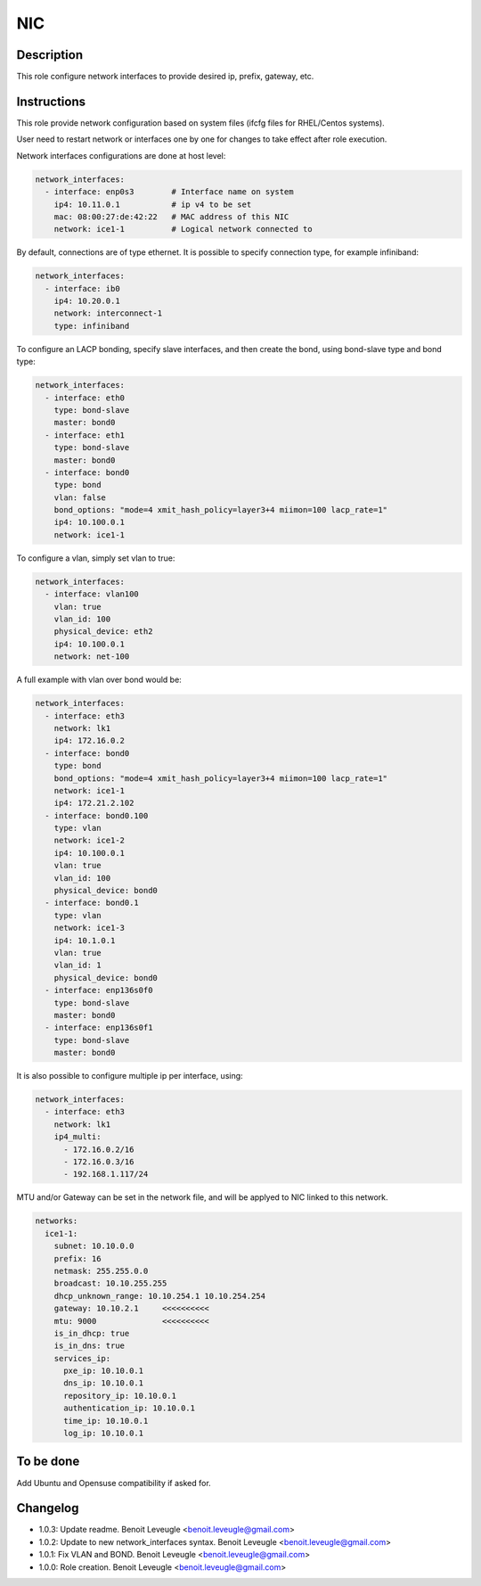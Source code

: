 NIC
---

Description
^^^^^^^^^^^

This role configure network interfaces to provide desired ip, prefix, gateway, etc.

Instructions
^^^^^^^^^^^^

This role provide network configuration based on system files (ifcfg files for RHEL/Centos systems).

User need to restart network or interfaces one by one for changes to take effect after role execution.

Network interfaces configurations are done at host level:

.. code-block:: yaml

  network_interfaces:
    - interface: enp0s3        # Interface name on system
      ip4: 10.11.0.1           # ip v4 to be set
      mac: 08:00:27:de:42:22   # MAC address of this NIC
      network: ice1-1          # Logical network connected to

By default, connections are of type ethernet. It is possible to specify connection type, for example infiniband:

.. code-block:: yaml

  network_interfaces:
    - interface: ib0
      ip4: 10.20.0.1
      network: interconnect-1
      type: infiniband

To configure an LACP bonding, specify slave interfaces, and then create the bond, using bond-slave type and bond type:

.. code-block:: yaml

  network_interfaces:
    - interface: eth0
      type: bond-slave
      master: bond0
    - interface: eth1
      type: bond-slave
      master: bond0
    - interface: bond0
      type: bond
      vlan: false
      bond_options: "mode=4 xmit_hash_policy=layer3+4 miimon=100 lacp_rate=1"
      ip4: 10.100.0.1
      network: ice1-1

To configure a vlan, simply set vlan to true:

.. code-block:: yaml

  network_interfaces:
    - interface: vlan100
      vlan: true
      vlan_id: 100
      physical_device: eth2
      ip4: 10.100.0.1
      network: net-100

A full example with vlan over bond would be:

.. code-block:: yaml

  network_interfaces:
    - interface: eth3
      network: lk1
      ip4: 172.16.0.2
    - interface: bond0
      type: bond
      bond_options: "mode=4 xmit_hash_policy=layer3+4 miimon=100 lacp_rate=1"
      network: ice1-1
      ip4: 172.21.2.102
    - interface: bond0.100
      type: vlan
      network: ice1-2
      ip4: 10.100.0.1
      vlan: true
      vlan_id: 100
      physical_device: bond0
    - interface: bond0.1
      type: vlan
      network: ice1-3
      ip4: 10.1.0.1
      vlan: true
      vlan_id: 1
      physical_device: bond0
    - interface: enp136s0f0
      type: bond-slave
      master: bond0
    - interface: enp136s0f1
      type: bond-slave
      master: bond0

It is also possible to configure multiple ip per interface, using:

.. code-block:: yaml

  network_interfaces:
    - interface: eth3
      network: lk1
      ip4_multi:
        - 172.16.0.2/16
        - 172.16.0.3/16
        - 192.168.1.117/24

MTU and/or Gateway can be set in the network file, and will be applyed to NIC linked to this network.

.. code-block:: yaml

  networks:
    ice1-1:
      subnet: 10.10.0.0
      prefix: 16
      netmask: 255.255.0.0
      broadcast: 10.10.255.255
      dhcp_unknown_range: 10.10.254.1 10.10.254.254
      gateway: 10.10.2.1     <<<<<<<<<<
      mtu: 9000              <<<<<<<<<<
      is_in_dhcp: true
      is_in_dns: true
      services_ip:
        pxe_ip: 10.10.0.1
        dns_ip: 10.10.0.1
        repository_ip: 10.10.0.1
        authentication_ip: 10.10.0.1
        time_ip: 10.10.0.1
        log_ip: 10.10.0.1


To be done
^^^^^^^^^^

Add Ubuntu and Opensuse compatibility if asked for.

Changelog
^^^^^^^^^

* 1.0.3: Update readme. Benoit Leveugle <benoit.leveugle@gmail.com>
* 1.0.2: Update to new network_interfaces syntax. Benoit Leveugle <benoit.leveugle@gmail.com>
* 1.0.1: Fix VLAN and BOND. Benoit Leveugle <benoit.leveugle@gmail.com>
* 1.0.0: Role creation. Benoit Leveugle <benoit.leveugle@gmail.com>

